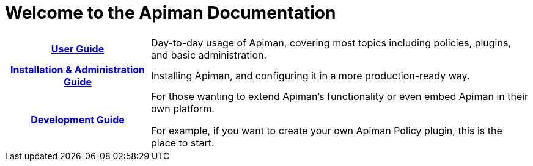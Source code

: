 = Welcome to the Apiman Documentation

[cols="~h,~"]

|===

| xref:user-guide::index.adoc[User Guide]

a| Day-to-day usage of Apiman, covering most topics including policies, plugins, and basic administration.

|  xref:installation-guide::index.adoc[Installation & Administration Guide]

a| Installing Apiman, and configuring it in a more production-ready way.

|  xref:core::index.adoc[Development Guide]

a| For those wanting to extend Apiman's functionality or even embed Apiman in their own platform.

For example, if you want to create your own Apiman Policy plugin, this is the place to start.

|===
